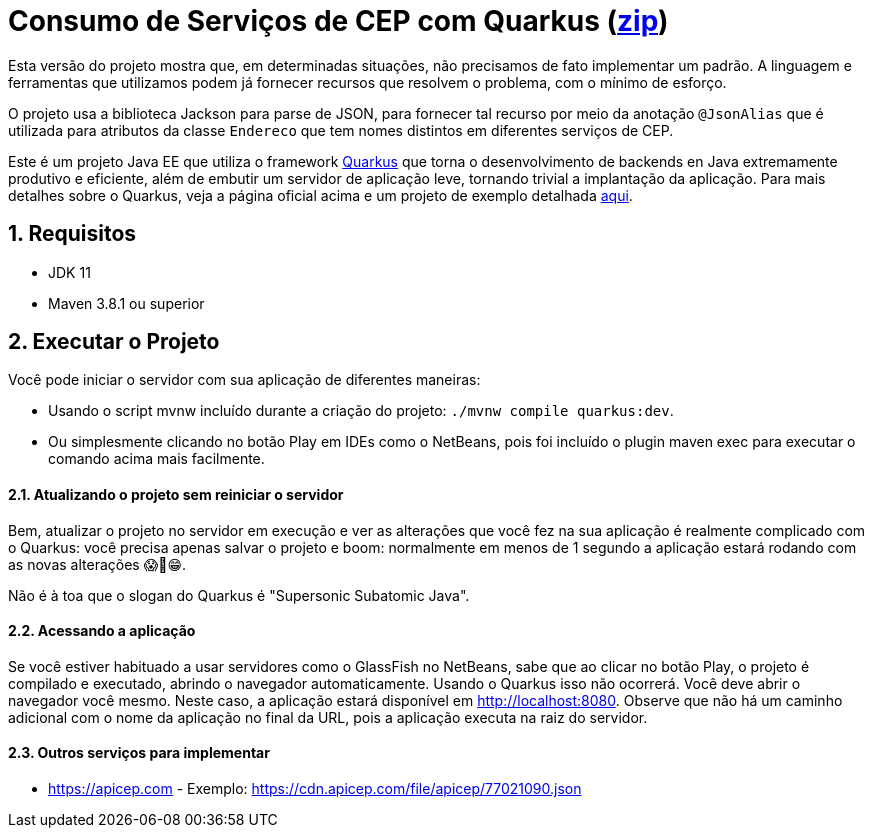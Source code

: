 :source-highlighter: highlightjs
:numbered:

ifdef::env-github[]
:outfilesuffix: .adoc
:caution-caption: :fire:
:important-caption: :exclamation:
:note-caption: :paperclip:
:tip-caption: :bulb:
:warning-caption: :warning:
endif::[]

= Consumo de Serviços de CEP com Quarkus (link:https://kinolien.github.io/gitzip/?download=/manoelcampos/padroes-projetos/tree/master/estruturais/adapter/cep-service-adapter-automatico[zip])

Esta versão do projeto mostra que, em determinadas situações,
não precisamos de fato implementar um padrão.
A linguagem e ferramentas que utilizamos podem
já fornecer recursos que resolvem o problema,
com o mínimo de esforço.

O projeto usa a biblioteca Jackson para parse de JSON,
para fornecer tal recurso por meio da anotação `@JsonAlias` que é utilizada
para atributos da classe `Endereco` que tem nomes distintos em diferentes
serviços de CEP.

// Sem o quarkus, as dependências são jackson-annotations e jackson-databind

Este é um projeto Java EE que utiliza o framework https://quarkus.io[Quarkus] que torna o desenvolvimento de backends en Java
extremamente produtivo e eficiente, além de embutir um servidor de aplicação leve, tornando trivial a implantação da aplicação.
Para mais detalhes sobre o Quarkus, veja a página oficial acima e um
projeto de exemplo detalhada https://github.com/manoelcampos/sd-webservices/tree/master/4.5-ws-rest-quarkus-framework[aqui].

== Requisitos

- JDK 11
- Maven 3.8.1 ou superior

== Executar o Projeto

Você pode iniciar o servidor com sua aplicação de diferentes maneiras:

- Usando o script mvnw incluído durante a criação do projeto: `./mvnw compile quarkus:dev`.
- Ou simplesmente clicando no botão Play em IDEs como o NetBeans, pois foi incluído o plugin maven exec para executar o comando acima mais facilmente.

==== Atualizando o projeto sem reiniciar o servidor

Bem, atualizar o projeto no servidor em execução e ver as alterações que você fez na sua aplicação é realmente complicado com o Quarkus: você precisa apenas salvar o projeto e boom: normalmente em menos de 1 segundo a aplicação estará rodando com as novas alterações 😱🚀😁.

Não é à toa que o slogan do Quarkus é "Supersonic Subatomic Java".

==== Acessando a aplicação

Se você estiver habituado a usar servidores como o GlassFish no NetBeans,
sabe que ao clicar no botão Play, o projeto é compilado e executado,
abrindo o navegador automaticamente.
Usando o Quarkus isso não ocorrerá.
Você deve abrir o navegador você mesmo. Neste caso, a aplicação estará disponível
em http://localhost:8080.
Observe que não há um caminho adicional com o nome da aplicação no final da URL,
pois a aplicação executa na raiz do servidor.

==== Outros serviços para implementar

- https://apicep.com - Exemplo: https://cdn.apicep.com/file/apicep/77021090.json